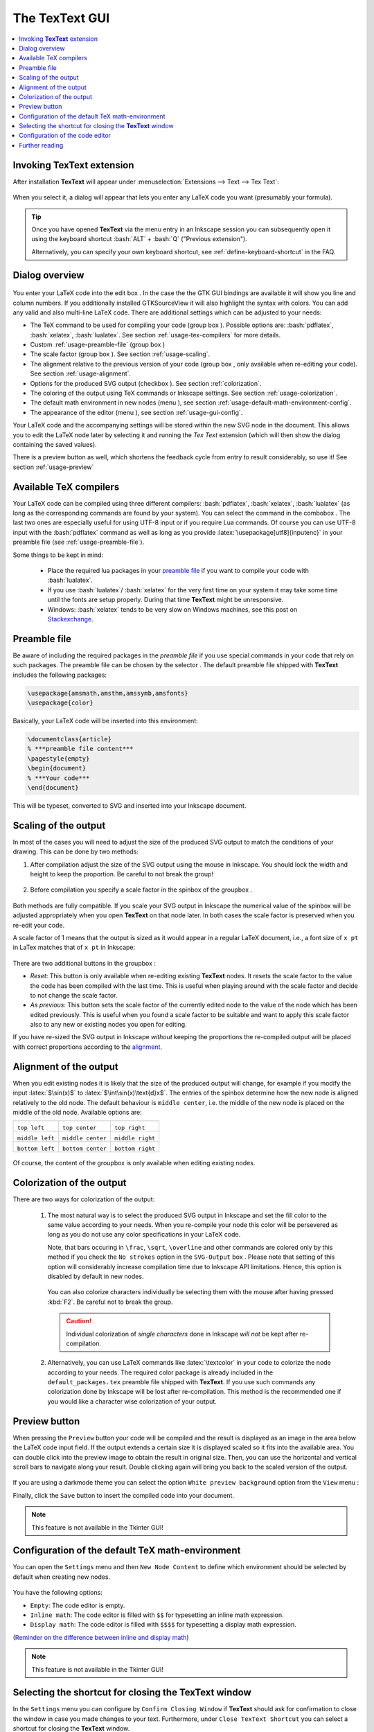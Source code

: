 .. |TexText| replace:: **TexText**

.. role:: bash(code)
   :language: bash
   :class: highlight

.. role:: latex(code)
   :language: latex
   :class: highlight

.. |usage-label-1| image:: ../images/annotation_label_1.png
            :height: 1em
            :width: 1em
            :target: usage-dialog-overview_

.. |usage-label-2| image:: ../images/annotation_label_2.png
            :height: 1em
            :width: 1em
            :target: usage-dialog-overview_

.. |usage-label-3| image:: ../images/annotation_label_3.png
            :height: 1em
            :width: 1em
            :target: usage-dialog-overview_

.. |usage-label-4| image:: ../images/annotation_label_4.png
            :height: 1em
            :width: 1em
            :target: usage-dialog-overview_

.. |usage-label-5| image:: ../images/annotation_label_5.png
            :height: 1em
            :width: 1em
            :target: usage-dialog-overview_

.. |usage-label-6| image:: ../images/annotation_label_6.png
            :height: 1em
            :width: 1em
            :target: usage-dialog-overview_

.. |usage-label-7| image:: ../images/annotation_label_7.png
            :height: 1em
            :width: 1em
            :target: usage-dialog-overview_

.. |usage-label-8| image:: ../images/annotation_label_8.png
            :height: 1em
            :width: 1em
            :target: usage-dialog-overview_

.. |usage-label-9| image:: ../images/annotation_label_9.png
            :height: 1em
            :width: 1em
            :target: usage-dialog-overview_

.. |tl| image:: ../images/alignment-top-left.svg.png
            :target: usage-alignment_

.. |tc| image:: ../images/alignment-top-center.svg.png
            :target: usage-alignment_

.. |tr| image:: ../images/alignment-top-right.svg.png
            :target: usage-alignment_

.. |ml| image:: ../images/alignment-middle-left.svg.png
            :target: usage-alignment_

.. |mc| image:: ../images/alignment-middle-center.svg.png
            :target: usage-alignment_

.. |mr| image:: ../images/alignment-middle-right.svg.png
            :target: usage-alignment_

.. |bl| image:: ../images/alignment-bottom-left.svg.png
            :target: usage-alignment_

.. |bc| image:: ../images/alignment-bottom-center.svg.png
            :target: usage-alignment_

.. |br| image:: ../images/alignment-bottom-right.svg.png
            :target: usage-alignment_

.. _gui:

The |TexText| GUI
=================

.. contents:: :local:

.. _usage-extension-entry:

Invoking |TexText| extension
----------------------------

After installation |TexText| will appear under :menuselection:`Extensions --> Text --> Tex Text`:

.. figure:: ../images/inkscape-extension.png
   :alt: Extension entry

When you select it, a dialog will appear that lets you enter any LaTeX
code you want (presumably your formula).

.. tip:: Once you have opened |TexText| via the menu entry in an Inkscape session
   you can subsequently open it using the keyboard shortcut :bash:`ALT` + :bash:`Q`
   ("Previous extension").

   Alternatively, you can specify your own keyboard shortcut, see :ref:`define-keyboard-shortcut`
   in the FAQ.

.. _usage-dialog-overview:

Dialog overview
---------------

.. figure:: ../images/textext-dialog-annotated.png
   :alt: Annotated TexText dialog


You enter your LaTeX code into the edit box |usage-label-5|. In the case the
the GTK GUI bindings are available it will show you line and column numbers. If you
additionally installed GTKSourceView it will also highlight the syntax
with colors. You can add any valid and also multi-line LaTeX code.
There are additional settings which can be adjusted to your needs:

-  The TeX command to be used for compiling your code (group box |usage-label-1|).
   Possible options are: :bash:`pdflatex`, :bash:`xelatex`, :bash:`lualatex`. See
   section :ref:`usage-tex-compilers` for more details.
-  Custom :ref:`usage-preamble-file` (group box |usage-label-2|)
-  The scale factor (group box |usage-label-3|). See section :ref:`usage-scaling`.
-  The alignment relative to the previous version of your code (group
   box |usage-label-4|, only available when re-editing your code). See section :ref:`usage-alignment`.
-  Options for the produced SVG output (checkbox |usage-label-5|). See section :ref:`colorization`.
-  The coloring of the output using TeX commands or Inkscape settings.
   See section :ref:`usage-colorization`.
-  The default math environment in new nodes (menu |usage-label-8|), see section :ref:`usage-default-math-environment-config`.
-  The appearance of the editor (menu |usage-label-9|), see section :ref:`usage-gui-config`.

Your LaTeX code and the accompanying settings will be stored within the
new SVG node in the document. This allows you to edit the LaTeX node
later by selecting it and running the *Tex Text* extension (which will
then show the dialog containing the saved values).

There is a preview button |usage-label-7| as well, which shortens the feedback cycle
from entry to result considerably, so use it! See section :ref:`usage-preview`


.. _usage-tex-compilers:

Available TeX compilers
-----------------------

Your LaTeX code can be compiled using three different compilers:
:bash:`pdflatex`, :bash:`xelatex`, :bash:`lualatex` (as long as the corresponding
commands are found by your system). You can select the command in the
combobox |usage-label-1|. The last two ones are especially useful for using UTF-8
input or if you require Lua commands. Of course you can use UTF-8 input
with the :bash:`pdflatex` command as well as long as you provide
:latex:`\usepackage[utf8]{inputenc}` in your preamble file (see :ref:`usage-preamble-file`).

Some things to be kept in mind:

 - Place the required lua packages in your `preamble file <usage-preamble-file_>`_ if you want to
   compile your code with :bash:`lualatex`.
 - If you use :bash:`lualatex`/ :bash:`xelatex` for the very first time on your
   system it may take some time until the fonts are setup properly.
   During that time |TexText| might be unresponsive.
 - Windows: :bash:`xelatex` tends to be very slow on Windows machines, see
   this post on
   `Stackexchange <https://tex.stackexchange.com/questions/357098/compiling-tex-files-with-xelatex-is-insanely-slow-on-my-windows-machine/357100>`__.

.. _usage-preamble-file:

Preamble file
-------------
Be aware of including the required packages in the *preamble file* if you
use special commands in your code that rely on such packages. The
preamble file can be chosen by the selector |usage-label-2|. The default preamble
file shipped with |TexText| includes the following packages:

.. code-block:: latex

    \usepackage{amsmath,amsthm,amssymb,amsfonts}
    \usepackage{color}

Basically, your LaTeX code will be inserted into this environment:

.. code-block:: latex

    \documentclass{article}
    % ***preamble file content***
    \pagestyle{empty}
    \begin{document}
    % ***Your code***
    \end{document}

This will be typeset, converted to SVG and inserted into your Inkscape
document.

.. _usage-scaling:

Scaling of the output
---------------------

In most of the cases you will need to adjust the size of the produced
SVG output to match the conditions of your drawing. This can be done by
two methods:

1. After compilation adjust the size of the SVG output using the mouse
   in Inkscape. You should lock the width and height to keep the
   proportion. Be careful to not break the group!

    .. figure:: ../images/inkscape-scaling-locked.png
       :alt: Locked scaling in Inkscape

2. Before compilation you specify a scale factor in the spinbox of the
   groupbox |usage-label-3|.

    .. figure:: ../images/textext-scale-factor.png
       :alt: TexText scale factor

Both methods are fully compatible. If you scale your SVG output in
Inkscape the numerical value of the spinbox will be adjusted
appropriately when you open |TexText| on that node later. In both cases
the scale factor is preserved when you re-edit your code.

A scale factor of 1 means that the output is sized as it would appear in
a regular LaTeX document, i.e., a font size of ``x pt`` in LaTex matches
that of ``x pt`` in Inkscape:

.. figure:: ../images/texttext-fontsize-example.png
   :alt: Font size example


There are two additional buttons in the groupbox |usage-label-3|:

-  *Reset*: This button is only available when re-editing existing
   |TexText| nodes. It resets the scale factor to the value the code has
   been compiled with the last time. This is useful when playing around
   with the scale factor and decide to not change the scale factor.
-  *As previous*: This button sets the scale factor of the currently
   edited node to the value of the node which has been edited
   previously. This is useful when you found a scale factor to be
   suitable and want to apply this scale factor also to any new or
   existing nodes you open for editing.

If you have re-sized the SVG output in Inkscape *without* keeping the
proportions the re-compiled output will be placed with correct
proportions according to the `alignment <usage-alignment_>`_.

.. _usage-alignment:

Alignment of the output
-----------------------

When you edit existing nodes it is likely that the size of the produced
output will change, for example if you modify the input :latex:`$\sin(x)$` to
:latex:`$\int\sin(x)\text{d}x$`. The entries of the spinbox |usage-label-4| determine how
the new node is aligned relatively to the old node. The default
behaviour is ``middle center``, i.e. the middle of the new node is placed
on the middle of the old node. Available options are:

+-----------------+-------------------+------------------+
| |tl|            | |tc|              | |tr|             |
|                 |                   |                  |
| ``top left``    | ``top center``    | ``top right``    |
+-----------------+-------------------+------------------+
| |ml|            | |mc|              | |mr|             |
|                 |                   |                  |
| ``middle left`` | ``middle center`` | ``middle right`` |
+-----------------+-------------------+------------------+
| |bl|            | |bc|              | |br|             |
|                 |                   |                  |
| ``bottom left`` | ``bottom center`` | ``bottom right`` |
+-----------------+-------------------+------------------+

.. figure:: ../images/textext-alignment-example.png
   :alt: Alignment example


Of course, the content of the groupbox |usage-label-4| is only available when
editing existing nodes.

.. _usage-colorization:

Colorization of the output
--------------------------

There are two ways for colorization of the output:

 1. The most natural way is to select the produced SVG output in Inkscape and set the fill
    color to the same value according to your needs. When you re-compile your node this color will be persevered as long as
    you do not use any color specifications in your LaTeX code.

    .. versionadded:: 1.5.0
       *No strokes* checkbox

    Note, that bars occuring in ``\frac``, ``\sqrt``, ``\overline`` and other commands are
    colored only by this method if you check the ``No strokes`` option in the ``SVG-Output``
    box |usage-label-5|. Please note that setting of this option will considerably
    increase compilation time due to Inkscape API limitations. Hence, this option is
    disabled by default in new nodes.

    .. figure:: ../images/textext-stroke-to-path-color-issue.png
       :alt: Explanation of stroke to path colorization issue


    You can also colorize characters individually be selecting them with the mouse
    after having pressed :kbd:`F2`. Be careful not to break the group.

    .. caution::

       Individual colorization of *single characters* done in Inkscape *will not* be
       kept after re-compilation.


 2. Alternatively, you can use LaTeX commands like
    :latex:`\textcolor` in your code to colorize the node according to your
    needs. The required color package is already included in the ``default_packages.tex``
    preamble file shipped with |TexText|. If you use such commands any colorization done
    by Inkscape will be lost after re-compilation. This method is the recommended one if you
    would like a character wise colorization of your output.

.. _usage-preview:

Preview button
--------------

When pressing the ``Preview`` button |usage-label-7| your code will be compiled and the result
is displayed as an image in the area below the LaTeX code input field. If the
output extends a certain size it is displayed scaled so it fits into the available
area. You can double click into the preview image to obtain the result in original
size. Then, you can use the horizontal and vertical scroll bars to navigate along
your result. Double clicking again will bring you back to the scaled version of the
output.

.. figure:: ../images/textext-dialog-preview.png
   :alt: Annotated TexText dialog

If you are using a darkmode theme you can select the option ``White preview background``
option from the ``View`` menu |usage-label-9|:

.. image:: ../images/textext-dialog-preview-standardmode.png
   :width: 45%
   :alt: Selection of white preview background
.. image:: ../images/textext-dialog-preview-darkmode.png
   :width: 45%
   :alt: Selection of white preview background

Finally, click the ``Save`` button to insert the compiled code into your document.

.. note::

    This feature is not available in the Tkinter GUI!

.. _usage-default-math-environment-config:

Configuration of the default TeX math-environment
-------------------------------------------------

You can open the ``Settings`` menu |usage-label-8| and then ``New Node Content``
to define which environment should be selected by default when creating new nodes.

.. figure:: ../images/textext-dialog-with-settings-menus-new-node.png
    :alt: TexText settings menu (new node content)

You have the following options:

- ``Empty``: The code editor is empty.

- ``Inline math``: The code editor is filled with ``$$`` for typesetting an inline math expression.

- ``Display math``: The code editor is filled with ``$$$$`` for typesetting a display math expression.

(`Reminder on the difference between inline and display math <https://en.wikibooks.org/wiki/LaTeX/Mathematics#Mathematics_environments>`_)

.. note::

    This feature is not available in the Tkinter GUI!

.. _usage-close-shortcut-config:

Selecting the shortcut for closing the |TexText| window
-------------------------------------------------------

.. versionadded:: 0.11.0

In the ``Settings`` menu |usage-label-8| you can configure by ``Confirm Closing Window`` if |TexText| should ask for
confirmation to close the window in case you made changes to your text. Furthermore, under ``Close TexText Shortcut``
you can select a shortcut for closing the |TexText| window.

.. figure:: ../images/textext-dialog-with-settings-menus-close-shortcut.png
    :alt: TexText settings menu (close shortcut)

You have the following options:

- ``Escape`` (default)

- ``CTRL + Q``

- ``None``: No shortcut active. Depending on your operating system a standard shortcut maybe
  available (e.g. ``ALT`` + ``F4`` on Windows).

.. note::

    This feature is not available in the Tkinter GUI!

.. _usage-gui-config:

Configuration of the code editor
--------------------------------

You can open the ``View`` menu |usage-label-9| which offers some possibilities
to configure the code editor:

.. figure:: ../images/textext-dialog-with-view-menus.png
    :alt: TexText view menu

- ``Word Wrap``: If this option is checked long lines are wrapped automatically to window width.

- ``Show line numbers``: If this option is checked line numbers are printed on the left hand side of the editor.

- ``Enabled auto indent``: If this option is checked current indentation is preserved when breaking a new line (this is not an intelligent code dependent indentation feature).

- ``Insert spaces instead of Tabs`` If this option is checked each time you press the ``Tab`` key a number of spaces as defined in ``Tabs Width`` is inserted instead of a tabulator character.

.. note::

   The last three options are only available if you have ``GTKSourceView`` installed
   together with ``GTK`` (see installation instructions :ref:`linux-install`,
   :ref:`windows-install`, :ref:`macos-install`)


Further reading
---------------

See :ref:`faq` and :ref:`troubleshooting`
